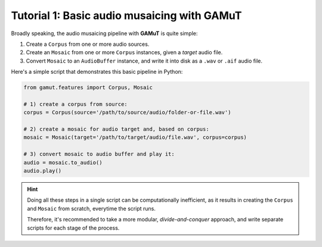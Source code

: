 Tutorial 1: Basic audio musaicing with GAMuT
=================================================

Broadly speaking, the audio musaicing pipeline with **GAMuT** is quite simple:

1. Create a ``Corpus`` from one or more audio sources.
2. Create an ``Mosaic`` from one or more ``Corpus`` instances, given a `target` audio file.
3. Convert ``Mosaic`` to an ``AudioBuffer`` instance, and write it into disk as a ``.wav`` or ``.aif`` audio file.

Here's a simple script that demonstrates this basic pipeline in Python:

.. code:: python

   from gamut.features import Corpus, Mosaic
   
   # 1) create a corpus from source:
   corpus = Corpus(source='/path/to/source/audio/folder-or-file.wav')
   
   # 2) create a mosaic for audio target and, based on corpus:
   mosaic = Mosaic(target='/path/to/target/audio/file.wav', corpus=corpus)

   # 3) convert mosaic to audio buffer and play it:
   audio = mosaic.to_audio()
   audio.play()


.. hint::
   Doing all these steps in a single script can be computationally inefficient, as it results in 
   creating the ``Corpus`` and ``Mosaic`` from scratch, everytime the script runs.

   Therefore, it's recommended to take a more modular, `divide-and-conquer` approach, and write separate scripts for each stage of the process.